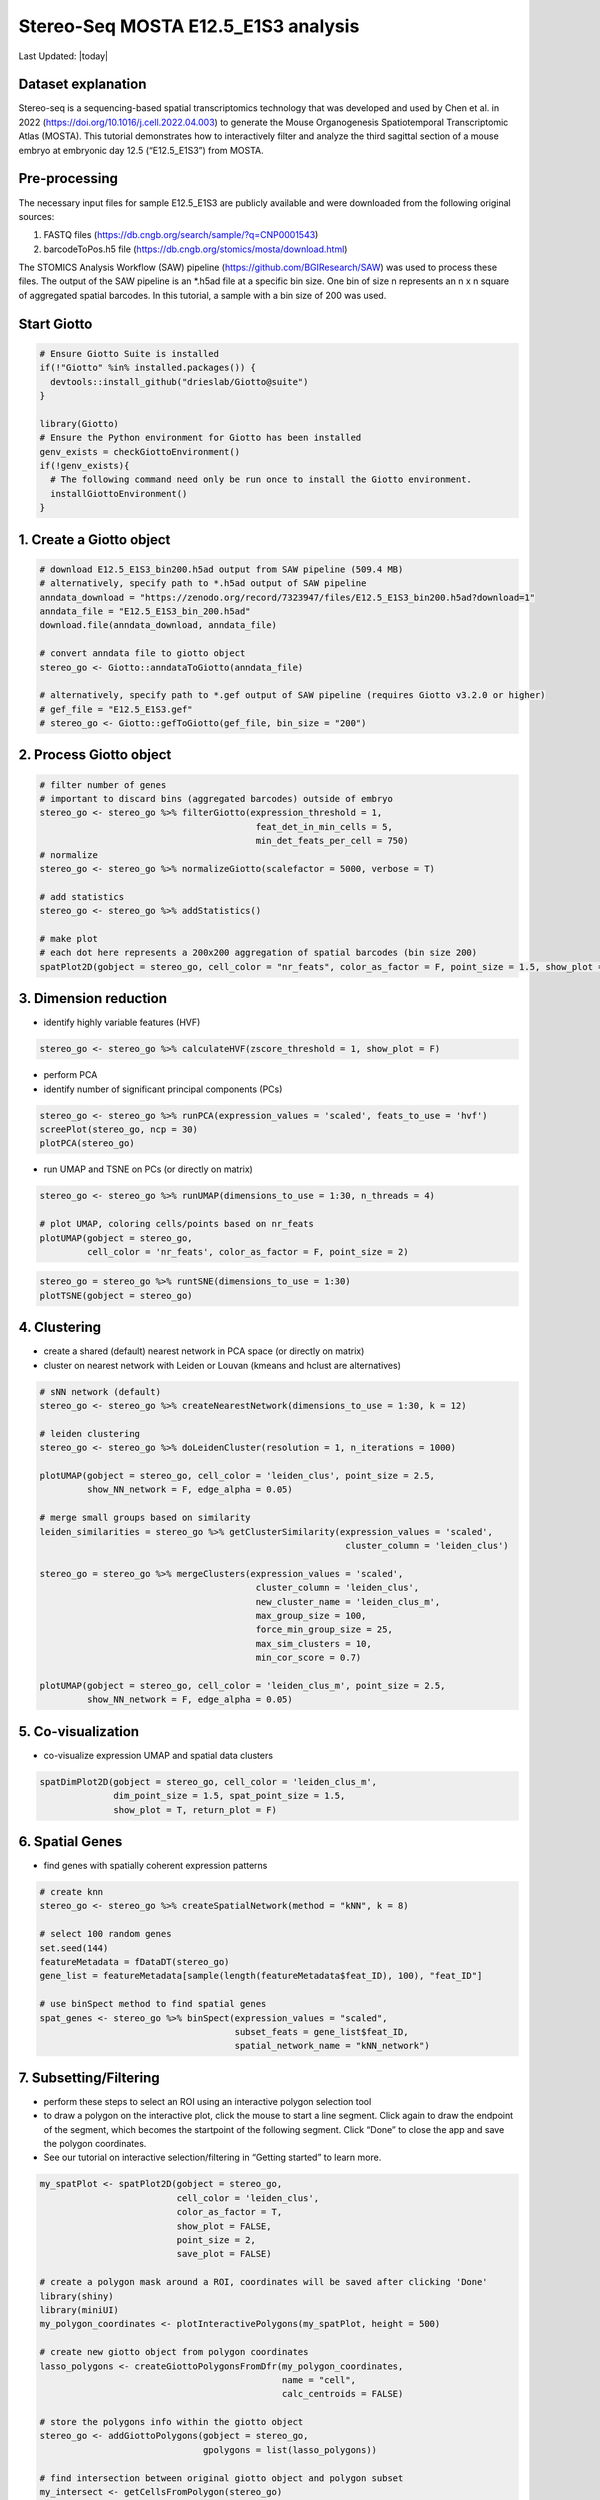 ====================================
Stereo-Seq MOSTA E12.5_E1S3 analysis
====================================

Last Updated: |today|

Dataset explanation
===================

Stereo-seq is a sequencing-based spatial transcriptomics technology that
was developed and used by Chen et al. in 2022
(https://doi.org/10.1016/j.cell.2022.04.003) to generate the Mouse
Organogenesis Spatiotemporal Transcriptomic Atlas (MOSTA). This tutorial
demonstrates how to interactively filter and analyze the third sagittal
section of a mouse embryo at embryonic day 12.5 (“E12.5_E1S3”) from
MOSTA.

Pre-processing
==============

The necessary input files for sample E12.5_E1S3 are publicly available
and were downloaded from the following original sources:

1. FASTQ files (https://db.cngb.org/search/sample/?q=CNP0001543)
2. barcodeToPos.h5 file
   (https://db.cngb.org/stomics/mosta/download.html)

The STOMICS Analysis Workflow (SAW) pipeline
(https://github.com/BGIResearch/SAW) was used to process these files.
The output of the SAW pipeline is an \*.h5ad file at a specific bin
size. One bin of size n represents an n x n square of aggregated spatial
barcodes. In this tutorial, a sample with a bin size of 200 was used.

Start Giotto
============

.. container:: cell

   .. code:: r

      # Ensure Giotto Suite is installed
      if(!"Giotto" %in% installed.packages()) {
        devtools::install_github("drieslab/Giotto@suite")
      }

      library(Giotto)
      # Ensure the Python environment for Giotto has been installed
      genv_exists = checkGiottoEnvironment()
      if(!genv_exists){
        # The following command need only be run once to install the Giotto environment.
        installGiottoEnvironment()
      }

1. Create a Giotto object
=========================

.. container:: cell

   .. code:: r

      # download E12.5_E1S3_bin200.h5ad output from SAW pipeline (509.4 MB)
      # alternatively, specify path to *.h5ad output of SAW pipeline 
      anndata_download = "https://zenodo.org/record/7323947/files/E12.5_E1S3_bin200.h5ad?download=1"
      anndata_file = "E12.5_E1S3_bin_200.h5ad"
      download.file(anndata_download, anndata_file)
         
      # convert anndata file to giotto object
      stereo_go <- Giotto::anndataToGiotto(anndata_file)
      
      # alternatively, specify path to *.gef output of SAW pipeline (requires Giotto v3.2.0 or higher)
      # gef_file = "E12.5_E1S3.gef"
      # stereo_go <- Giotto::gefToGiotto(gef_file, bin_size = "200")

2. Process Giotto object
========================

.. container:: cell

   .. code:: r

      # filter number of genes
      # important to discard bins (aggregated barcodes) outside of embryo
      stereo_go <- stereo_go %>% filterGiotto(expression_threshold = 1,
                                               feat_det_in_min_cells = 5,
                                               min_det_feats_per_cell = 750)
      # normalize
      stereo_go <- stereo_go %>% normalizeGiotto(scalefactor = 5000, verbose = T) 

      # add statistics
      stereo_go <- stereo_go %>% addStatistics()

      # make plot
      # each dot here represents a 200x200 aggregation of spatial barcodes (bin size 200)
      spatPlot2D(gobject = stereo_go, cell_color = "nr_feats", color_as_factor = F, point_size = 1.5, show_plot = T, save_plot = F)

.. image:: /images/images_pkgdown/StereoSeq_E12.5_E1S3_MOSTA/1.png

3. Dimension reduction
======================

-  identify highly variable features (HVF)

.. container:: cell

   .. code:: r

      stereo_go <- stereo_go %>% calculateHVF(zscore_threshold = 1, show_plot = F)

-  perform PCA
-  identify number of significant principal components (PCs)

.. container:: cell

   .. code:: r

      stereo_go <- stereo_go %>% runPCA(expression_values = 'scaled', feats_to_use = 'hvf')
      screePlot(stereo_go, ncp = 30)
      plotPCA(stereo_go)

.. image:: /images/images_pkgdown/StereoSeq_E12.5_E1S3_MOSTA/2.png
.. image:: /images/images_pkgdown/StereoSeq_E12.5_E1S3_MOSTA/3.png

-  run UMAP and TSNE on PCs (or directly on matrix)

.. container:: cell

   .. code:: r

      stereo_go <- stereo_go %>% runUMAP(dimensions_to_use = 1:30, n_threads = 4)

      # plot UMAP, coloring cells/points based on nr_feats
      plotUMAP(gobject = stereo_go,
               cell_color = 'nr_feats', color_as_factor = F, point_size = 2)

.. image:: /images/images_pkgdown/StereoSeq_E12.5_E1S3_MOSTA/4.png

.. container:: cell

   .. code:: r

      stereo_go = stereo_go %>% runtSNE(dimensions_to_use = 1:30)
      plotTSNE(gobject = stereo_go)

.. image:: /images/images_pkgdown/StereoSeq_E12.5_E1S3_MOSTA/5.png

4. Clustering
=============

-  create a shared (default) nearest network in PCA space (or directly
   on matrix)
-  cluster on nearest network with Leiden or Louvan (kmeans and hclust
   are alternatives)

.. container:: cell

   .. code:: r

      # sNN network (default)
      stereo_go <- stereo_go %>% createNearestNetwork(dimensions_to_use = 1:30, k = 12)

      # leiden clustering
      stereo_go <- stereo_go %>% doLeidenCluster(resolution = 1, n_iterations = 1000)

      plotUMAP(gobject = stereo_go, cell_color = 'leiden_clus', point_size = 2.5,
               show_NN_network = F, edge_alpha = 0.05)

      # merge small groups based on similarity
      leiden_similarities = stereo_go %>% getClusterSimilarity(expression_values = 'scaled',
                                                                cluster_column = 'leiden_clus')

      stereo_go = stereo_go %>% mergeClusters(expression_values = 'scaled',
                                               cluster_column = 'leiden_clus',
                                               new_cluster_name = 'leiden_clus_m',
                                               max_group_size = 100,
                                               force_min_group_size = 25,
                                               max_sim_clusters = 10,
                                               min_cor_score = 0.7)

      plotUMAP(gobject = stereo_go, cell_color = 'leiden_clus_m', point_size = 2.5,
               show_NN_network = F, edge_alpha = 0.05)

.. image:: /images/images_pkgdown/StereoSeq_E12.5_E1S3_MOSTA/6.png

.. image:: /images/images_pkgdown/StereoSeq_E12.5_E1S3_MOSTA/7.png

5. Co-visualization
===================

-  co-visualize expression UMAP and spatial data clusters

.. container:: cell

   .. code:: r

      spatDimPlot2D(gobject = stereo_go, cell_color = 'leiden_clus_m',
                    dim_point_size = 1.5, spat_point_size = 1.5,
                    show_plot = T, return_plot = F)

.. image:: /images/images_pkgdown/StereoSeq_E12.5_E1S3_MOSTA/8.png

6. Spatial Genes
================

-  find genes with spatially coherent expression patterns

.. container:: cell

   .. code:: r

      # create knn
      stereo_go <- stereo_go %>% createSpatialNetwork(method = "kNN", k = 8)

      # select 100 random genes
      set.seed(144)
      featureMetadata = fDataDT(stereo_go) 
      gene_list = featureMetadata[sample(length(featureMetadata$feat_ID), 100), "feat_ID"]

      # use binSpect method to find spatial genes
      spat_genes <- stereo_go %>% binSpect(expression_values = "scaled", 
                                           subset_feats = gene_list$feat_ID,
                                           spatial_network_name = "kNN_network")

7. Subsetting/Filtering
=======================

-  perform these steps to select an ROI using an interactive polygon
   selection tool
-  to draw a polygon on the interactive plot, click the mouse to start a
   line segment. Click again to draw the endpoint of the segment, which
   becomes the startpoint of the following segment. Click “Done” to
   close the app and save the polygon coordinates.
-  See our tutorial on interactive selection/filtering in “Getting
   started” to learn more.

.. container:: cell

   .. code:: r

      my_spatPlot <- spatPlot2D(gobject = stereo_go,
                                cell_color = 'leiden_clus',
                                color_as_factor = T,
                                show_plot = FALSE,
                                point_size = 2,
                                save_plot = FALSE)

      # create a polygon mask around a ROI, coordinates will be saved after clicking 'Done'
      library(shiny)
      library(miniUI)
      my_polygon_coordinates <- plotInteractivePolygons(my_spatPlot, height = 500)

      # create new giotto object from polygon coordinates
      lasso_polygons <- createGiottoPolygonsFromDfr(my_polygon_coordinates, 
                                                    name = "cell", 
                                                    calc_centroids = FALSE)

      # store the polygons info within the giotto object
      stereo_go <- addGiottoPolygons(gobject = stereo_go,
                                     gpolygons = list(lasso_polygons))

      # find intersection between original giotto object and polygon subset 
      my_intersect <- getCellsFromPolygon(stereo_go)

      # create new giotto roi subset
      stereo_go_subset <- stereo_go %>% subsetGiotto(cell_ids = my_intersect$cell_ID)

      # visualize filtered ROI
      # Your plot below will reflect the polygon(s) you constructed above in my_polygon_coordinates
      spatPlot2D(gobject = stereo_go_subset, cell_color = 'leiden_clus',
                 color_as_factor = T, show_plot = FALSE, 
                 point_size = 2,save_plot = FALSE)

.. image:: /images/images_pkgdown/StereoSeq_E12.5_E1S3_MOSTA/9.png
   
.. container:: cell

   .. code:: r

      sessionInfo()

   .. container:: cell-output cell-output-stdout

      ::

         R version 4.2.1 (2022-06-23)
         Platform: x86_64-pc-linux-gnu (64-bit)
         Running under: CentOS Linux 7 (Core)

         Matrix products: default
         BLAS:   /share/pkg.7/r/4.2.1/install/lib64/R/lib/libRblas.so
         LAPACK: /share/pkg.7/r/4.2.1/install/lib64/R/lib/libRlapack.so

         locale:
          [1] LC_CTYPE=en_US.UTF-8       LC_NUMERIC=C               LC_TIME=en_US.UTF-8       
          [4] LC_COLLATE=en_US.UTF-8     LC_MONETARY=en_US.UTF-8    LC_MESSAGES=en_US.UTF-8   
          [7] LC_PAPER=en_US.UTF-8       LC_NAME=C                  LC_ADDRESS=C              
         [10] LC_TELEPHONE=C             LC_MEASUREMENT=en_US.UTF-8 LC_IDENTIFICATION=C       

         attached base packages:
         [1] stats     graphics  grDevices utils     datasets  methods   base     

         other attached packages:
         [1] miniUI_0.1.1.1 shiny_1.7.2    Giotto_2.1    

         loaded via a namespace (and not attached):
           [1] systemfonts_1.0.4     plyr_1.8.8            igraph_1.3.5         
           [4] lazyeval_0.2.2        sp_1.5-1              splines_4.2.1        
           [7] BiocParallel_1.32.1   listenv_0.8.0         scattermore_0.8      
          [10] ggplot2_3.4.0         digest_0.6.30         htmltools_0.5.3      
          [13] fansi_1.0.3           memoise_2.0.1         magrittr_2.0.3       
          [16] ScaledMatrix_1.6.0    tensor_1.5            cluster_2.1.3        
          [19] ROCR_1.0-11           tzdb_0.3.0            remotes_2.4.2        
          [22] globals_0.16.1        readr_2.1.2           matrixStats_0.62.0   
          [25] spatstat.sparse_2.1-1 colorspace_2.1-0      rappdirs_0.3.3       
          [28] ggrepel_0.9.1         textshaping_0.3.6     xfun_0.34            
          [31] dplyr_1.0.10          crayon_1.5.2          jsonlite_1.8.3       
          [34] progressr_0.10.1      spatstat.data_2.2-0   survival_3.3-1       
          [37] zoo_1.8-10            glue_1.6.2            polyclip_1.10-0      
          [40] gtable_0.3.1          leiden_0.4.2          DelayedArray_0.24.0  
          [43] BiocSingular_1.14.0   future.apply_1.10.0   BiocGenerics_0.44.0  
          [46] abind_1.4-7           scales_1.2.1          DBI_1.1.3            
          [49] spatstat.random_2.2-0 Rcpp_1.0.9            viridisLite_0.4.1    
          [52] xtable_1.8-6          rsthemes_0.3.1        reticulate_1.26      
          [55] spatstat.core_2.4-4   rsvd_1.0.5            bit_4.0.4            
          [58] stats4_4.2.1          htmlwidgets_1.5.4     httr_1.4.4           
          [61] FNN_1.1.3.1           RColorBrewer_1.1-3    ellipsis_0.3.2       
          [64] Seurat_4.1.1          ica_1.0-3             pkgconfig_2.0.3      
          [67] farver_2.1.1          sass_0.4.2.9000       uwot_0.1.14          
          [70] deldir_1.0-6          utf8_1.2.2            here_1.0.1           
          [73] tidyselect_1.2.0      labeling_0.4.2        rlang_1.0.6          
          [76] reshape2_1.4.4        later_1.3.0           cachem_1.0.6         
          [79] munsell_0.5.0         tools_4.2.1           cli_3.4.1            
          [82] dbscan_1.1-11         generics_0.1.3        ggridges_0.5.3       
          [85] evaluate_0.18         stringr_1.4.1         fastmap_1.1.0        
          [88] ragg_1.2.2            yaml_2.3.6            goftest_1.2-3        
          [91] knitr_1.40            bit64_4.0.5           fitdistrplus_1.1-8   
          [94] purrr_0.3.5           RANN_2.6.1            pbapply_1.5-0        
          [97] future_1.29.0         nlme_3.1-158          mime_0.12            
         [100] arrow_9.0.0           hdf5r_1.3.5           compiler_4.2.1       
         [103] rstudioapi_0.14       plotly_4.10.1         png_0.1-7            
         [106] spatstat.utils_2.3-1  tibble_3.1.8          bslib_0.4.1          
         [109] stringi_1.7.8         rgeos_0.5-9           lattice_0.20-45      
         [112] Matrix_1.5-1          SeuratDisk_0.0.0.9020 vctrs_0.5.0          
         [115] pillar_1.8.1          lifecycle_1.0.3       jquerylib_0.1.4      
         [118] spatstat.geom_2.4-0   lmtest_0.9-40         RcppAnnoy_0.0.20     
         [121] data.table_1.14.4     cowplot_1.1.1         irlba_2.3.5.1        
         [124] httpuv_1.6.6          patchwork_1.1.0.9000  R6_2.5.1             
         [127] promises_1.2.0.1      KernSmooth_2.23-20    gridExtra_2.3        
         [130] IRanges_2.32.0        parallelly_1.32.1     codetools_0.2-18     
         [133] MASS_7.3-57           gtools_3.9.3          assertthat_0.2.1     
         [136] rprojroot_2.0.3       withr_2.5.0           SeuratObject_4.1.0   
         [139] sctransform_0.3.3     S4Vectors_0.36.0      mgcv_1.8-40          
         [142] parallel_4.2.1        hms_1.1.1             terra_1.5-34         
         [145] beachmat_2.14.0       grid_4.2.1            rpart_4.1.16         
         [148] tidyr_1.2.1           rmarkdown_2.18        MatrixGenerics_1.10.0
         [151] Rtsne_0.16       
